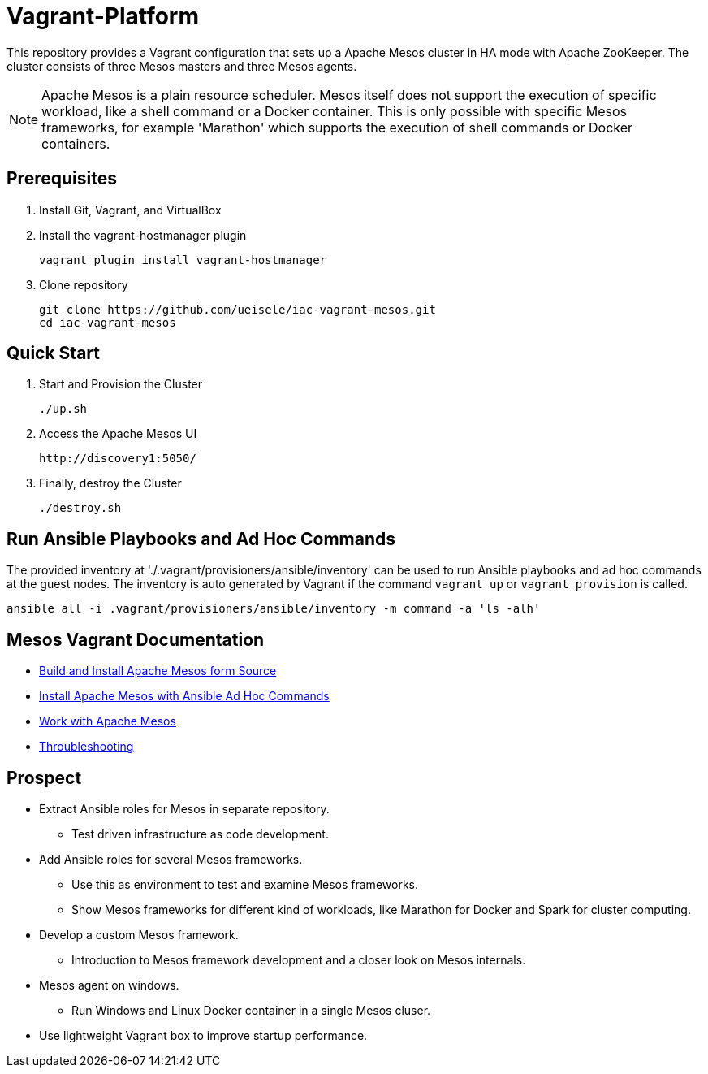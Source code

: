 = Vagrant-Platform

This repository provides a Vagrant configuration that sets up a Apache Mesos cluster in HA mode with Apache ZooKeeper.
The cluster consists of three Mesos masters and three Mesos agents.

[NOTE]
====
Apache Mesos is a plain resource scheduler. Mesos itself does not support the execution of specific workload, like a shell command or a Docker container.
This is only possible with specific Mesos frameworks, for example 'Marathon' which supports the execution of shell commands or Docker containers.
====

== Prerequisites

. Install Git, Vagrant, and VirtualBox

. Install the vagrant-hostmanager plugin

    vagrant plugin install vagrant-hostmanager

. Clone repository

    git clone https://github.com/ueisele/iac-vagrant-mesos.git
    cd iac-vagrant-mesos

== Quick Start

. Start and Provision the Cluster

    ./up.sh

. Access the Apache Mesos UI

    http://discovery1:5050/

. Finally, destroy the Cluster

    ./destroy.sh

== Run Ansible Playbooks and Ad Hoc Commands

The provided inventory at './.vagrant/provisioners/ansible/inventory' can be used to run Ansible playbooks and ad hoc commands at the guest nodes.
The inventory is auto generated by Vagrant if the command `vagrant up` or `vagrant provision` is called.

[source,bash]
----
ansible all -i .vagrant/provisioners/ansible/inventory -m command -a 'ls -alh'
----

== Mesos Vagrant Documentation

* link:doc/build-mesos.adoc[Build and Install Apache Mesos form Source]
* link:doc/ansible-adhoc-mesos.adoc[Install Apache Mesos with Ansible Ad Hoc Commands]
* link:doc/execute-task-mesos.adoc[Work with Apache Mesos]
* link:doc/troubleshooting-mesos.adoc[Throubleshooting]

== Prospect

* Extract Ansible roles for Mesos in separate repository.
** Test driven infrastructure as code development.
* Add Ansible roles for several Mesos frameworks.
** Use this as environment to test and examine Mesos frameworks.
** Show Mesos frameworks for different kind of workloads, like Marathon for Docker and Spark for cluster computing.
* Develop a custom Mesos framework.
** Introduction to Mesos framework development and a closer look on Mesos internals.
* Mesos agent on windows.
** Run Windows and Linux Docker container in a single Mesos cluser.
* Use lightweight Vagrant box to improve startup performance.
